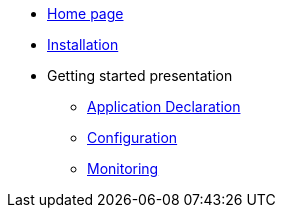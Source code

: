 * xref:overview.adoc[Home page]
* xref:bc-installation.adoc[Installation]
* Getting started presentation
  ** xref:bc-app-declaration.adoc[Application Declaration]
  ** xref:bc-configuration.adoc[Configuration]
  ** xref:bc-monitoring.adoc[Monitoring]

